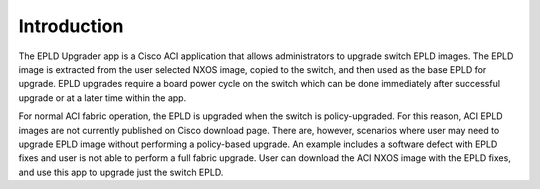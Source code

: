 Introduction
============

.. raw:: html

    <div style="position: relative; padding-bottom: 56.25%; height: 0; overflow: hidden; max-width: 100%; height: auto;">
        <iframe style="position: absolute; top: 0; left: 0; width: 100%; height: 100%;" 
            src="https://www.youtube.com/embed/HIisSTBr-bw" frameborder="0" 
            allow="accelerometer; autoplay; encrypted-media; gyroscope; picture-in-picture" allowfullscreen
        ></iframe>
    </div>

    

The EPLD Upgrader app is a Cisco ACI application that allows administrators to upgrade switch EPLD
images. The EPLD image is extracted from the user selected NXOS image, copied to the switch, and 
then used as the base EPLD for upgrade. EPLD upgrades require a board power cycle on the switch
which can be done immediately after successful upgrade or at a later time within the app.

For normal ACI fabric operation, the EPLD is upgraded when the switch is policy-upgraded. For this
reason, ACI EPLD images are not currently published on Cisco download page.  There are, however,
scenarios where user may need to upgrade EPLD image without performing a policy-based upgrade.
An example includes a software defect with EPLD fixes and user is not able to perform a full fabric
upgrade. User can download the ACI NXOS image with the EPLD fixes, and use this app to upgrade just
the switch EPLD.

